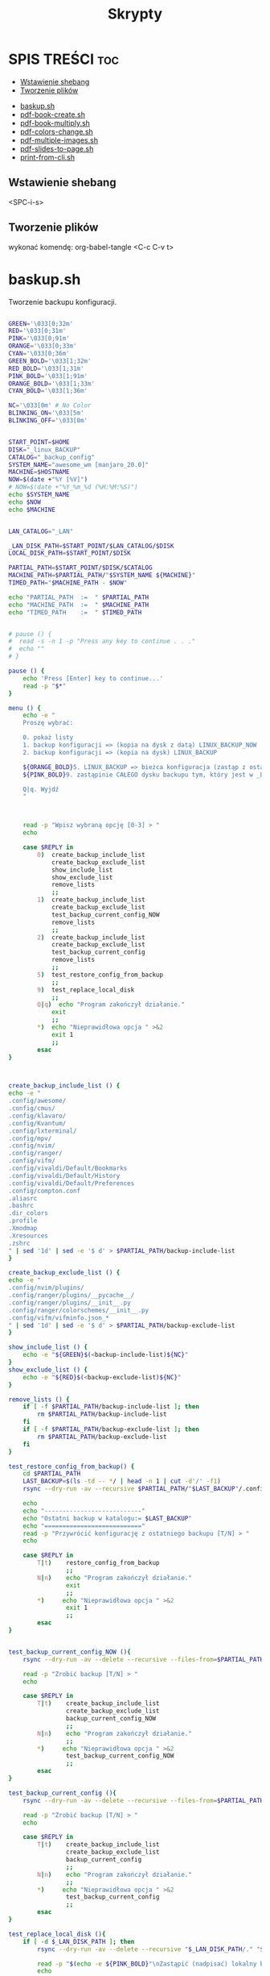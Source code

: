#+TITLE: Skrypty
#+STARTUP: showeverything

* SPIS TREŚCI :toc:
  - [[#wstawienie-shebang][Wstawienie shebang]]
  - [[#tworzenie-plików][Tworzenie plików]]
- [[#baskupsh][baskup.sh]]
- [[#pdf-book-createsh][pdf-book-create.sh]]
- [[#pdf-book-multiplysh][pdf-book-multiply.sh]]
- [[#pdf-colors-changesh][pdf-colors-change.sh]]
- [[#pdf-multiple-imagessh][pdf-multiple-images.sh]]
- [[#pdf-slides-to-pagesh][pdf-slides-to-page.sh]]
- [[#print-from-clish][print-from-cli.sh]]

** Wstawienie shebang
<SPC-i-s>

** Tworzenie plików
wykonać komendę:
org-babel-tangle <C-c C-v t>

* baskup.sh

Tworzenie backupu konfiguracji.

#+begin_src bash :tangle backup.sh :shebang #!/usr/bin/env bash

GREEN='\033[0;32m'
RED='\033[0;31m'
PINK='\033[0;91m'
ORANGE='\033[0;33m'
CYAN='\033[0;36m'
GREEN_BOLD='\033[1;32m'
RED_BOLD='\033[1;31m'
PINK_BOLD='\033[1;91m'
ORANGE_BOLD='\033[1;33m'
CYAN_BOLD='\033[1;36m'

NC='\033[0m' # No Color
BLINKING_ON='\033[5m'
BLINKING_OFF='\033[0m'


START_POINT=$HOME
DISK="_linux_BACKUP"
CATALOG="_backup_config"
SYSTEM_NAME="awesome_wm [manjaro_20.0]"
MACHINE=$HOSTNAME
NOW=$(date +"%Y [%V]")
# NOW=$(date +"%Y_%m_%d (%H:%M:%S)")
echo $SYSTEM_NAME
echo $NOW
echo $MACHINE


LAN_CATALOG="_LAN"

_LAN_DISK_PATH=$START_POINT/$LAN_CATALOG/$DISK
LOCAL_DISK_PATH=$START_POINT/$DISK

PARTIAL_PATH=$START_POINT/$DISK/$CATALOG
MACHINE_PATH=$PARTIAL_PATH/"$SYSTEM_NAME ${MACHINE}"
TIMED_PATH="$MACHINE_PATH - $NOW"

echo "PARTIAL_PATH  := 	" $PARTIAL_PATH
echo "MACHINE_PATH  :=	" $MACHINE_PATH
echo "TIMED_PATH    := 	" $TIMED_PATH


# pause () {
#  read -s -n 1 -p "Press any key to continue . . ."
#  echo ""
# }

pause () {
	echo 'Press [Enter] key to continue...'
	read -p "$*"
}

menu () {
	echo -e "
	Proszę wybrać:

	0. pokaż listy
	1. backup konfiguracji => (kopia na dysk z datą) LINUX_BACKUP_NOW
	2. backup konfiguracji => (kopia na dysk) LINUX_BACKUP

	${ORANGE_BOLD}5. LINUX_BACKUP => bieżca konfiguracja (zastąp z ostaniego folderu z datą)
	${PINK_BOLD}9. zastąpinie CAŁEGO dysku backupu tym, który jest w _LAN${NC}

	Q|q. Wyjdź
	"



	read -p "Wpisz wybraną opcję [0-3] > "
	echo

	case $REPLY in
		0)	create_backup_include_list
			create_backup_exclude_list
			show_include_list
			show_exclude_list
			remove_lists
			;;
	    1)	create_backup_include_list
			create_backup_exclude_list
			test_backup_current_config_NOW
			remove_lists
			;;
	    2)	create_backup_include_list
			create_backup_exclude_list
			test_backup_current_config
			remove_lists
			;;
		5)	test_restore_config_from_backup
			;;
		9)	test_replace_local_disk
			;;
	    Q|q)  echo "Program zakończył działanie."
	        exit
	        ;;
	    ,*)  echo "Nieprawidłowa opcja " >&2
	        exit 1
	        ;;
	    esac
}



create_backup_include_list () {
echo -e "
.config/awesome/
.config/cmus/
.config/klavaro/
.config/Kvantum/
.config/lxterminal/
.config/mpv/
.config/nvim/
.config/ranger/
.config/vifm/
.config/vivaldi/Default/Bookmarks
.config/vivaldi/Default/History
.config/vivaldi/Default/Preferences
.config/compton.conf
.aliasrc
.bashrc
.dir_colors
.profile
.Xmodmap
.Xresources
.zshrc
" | sed '1d' | sed -e '$ d' > $PARTIAL_PATH/backup-include-list
}

create_backup_exclude_list () {
echo -e "
.config/nvim/plugins/
.config/ranger/plugins/__pycache__/
.config/ranger/plugins/__init__.py
.config/ranger/colorschemes/__init__.py
.config/vifm/vifminfo.json_*
" | sed '1d' | sed -e '$ d' > $PARTIAL_PATH/backup-exclude-list
}

show_include_list () {
	echo -e "${GREEN}$(<backup-include-list)${NC}"
}
show_exclude_list () {
	echo -e "${RED}$(<backup-exclude-list)${NC}"
}

remove_lists () {
	if [ -f $PARTIAL_PATH/backup-include-list ]; then
		rm $PARTIAL_PATH/backup-include-list
	fi
	if [ -f $PARTIAL_PATH/backup-exclude-list ]; then
		rm $PARTIAL_PATH/backup-exclude-list
	fi
}

test_restore_config_from_backup() {
	cd $PARTIAL_PATH
	LAST_BACKUP=$(ls -td -- */ | head -n 1 | cut -d'/' -f1)
	rsync --dry-run -av --recursive $PARTIAL_PATH/"$LAST_BACKUP"/.config/ $START_POINT/.config/ 2>/dev/null

	echo
	echo "---------------------------"
	echo "Ostatni backup w katalogu:= $LAST_BACKUP"
	echo "==========================="
	read -p "Przywrócić konfigurację z ostatniego backupu [T/N] > "
	echo

	case $REPLY in
	    T|t)	restore_config_from_backup
				;;
	    N|n)  	echo "Program zakończył działanie."
	        	exit
	        	;;
	    ,*)  	echo "Nieprawidłowa opcja " >&2
	        	exit 1
	        	;;
	    esac
}


test_backup_current_config_NOW (){
	rsync --dry-run -av --delete --recursive --files-from=$PARTIAL_PATH/backup-include-list --exclude-from=$PARTIAL_PATH/backup-exclude-list $START_POINT "$TIMED_PATH" 2>/dev/null

	read -p "Zrobić backup [T/N] > "
	echo

	case $REPLY in
	    T|t)	create_backup_include_list
				create_backup_exclude_list
				backup_current_config_NOW
				;;
	    N|n)  	echo "Program zakończył działanie."
	        	;;
	    ,*)  	echo "Nieprawidłowa opcja " >&2
				test_backup_current_config_NOW
	        	;;
	    esac
}

test_backup_current_config (){
	rsync --dry-run -av --delete --recursive --files-from=$PARTIAL_PATH/backup-include-list --exclude-from=$PARTIAL_PATH/backup-exclude-list $START_POINT "$MACHINE_PATH" 2>/dev/null

	read -p "Zrobić backup [T/N] > "
	echo

	case $REPLY in
	    T|t)	create_backup_include_list
				create_backup_exclude_list
				backup_current_config
				;;
	    N|n)  	echo "Program zakończył działanie."
	        	;;
	    ,*)  	echo "Nieprawidłowa opcja " >&2
				test_backup_current_config
	        	;;
	    esac
}

test_replace_local_disk (){
	if [ -d $_LAN_DISK_PATH ]; then
		rsync --dry-run -av --delete --recursive "$_LAN_DISK_PATH/." "$LOCAL_DISK_PATH" 2>/dev/null

		read -p "$(echo -e ${PINK_BOLD}"\nZastąpić (nadpisać) lokalny backup [T/N] >" ${NC})"
		echo

		case $REPLY in
			T|t)
					replace_local_disk
					;;
			N|n)  	echo "Program zakończył działanie."
					;;
			,*)  	echo "Nieprawidłowa opcja " >&2
					test_replace_local_disk
					;;
		esac
	else
		echo "Brak połączenia"
	fi
}


last_created_backup () {
	cd $PARTIAL_PATH
	LAST_BACKUP=$(ls -td -- */ | head -n 1 | cut -d'/' -f1)
	echo
	echo -e "${CYAN_BOLD}LAST_BACKUP   := 	" $PARTIAL_PATH/$LAST_BACKUP "${NC}"
}

restore_config_from_backup() {
	last_created_backup
	rsync -av --recursive $PARTIAL_PATH/"$LAST_BACKUP"/.config/ $START_POINT/.config/ 2>/dev/null

	cd $START_POINT/$DISK/
	# mkdir -p new_back/.config/
	rsync -r --exclude='*/' $PARTIAL_PATH/"$LAST_BACKUP"/ $START_POINT/ 2>/dev/null
}

backup_current_config_NOW (){
	rsync -avt --delete --recursive --files-from=$PARTIAL_PATH/backup-include-list --exclude-from=$PARTIAL_PATH/backup-exclude-list $START_POINT "$TIMED_PATH" 2>/dev/null
	touch "$TIMED_PATH"/time_file
	rm "$TIMED_PATH"/time_file
}

backup_current_config (){
	rsync -avt --delete --recursive --files-from=$PARTIAL_PATH/backup-include-list --exclude-from=$PARTIAL_PATH/backup-exclude-list $START_POINT "$MACHINE_PATH" 2>/dev/null
	touch "$MACHINE_PATH"/time_file
	rm "$MACHINE_PATH"/time_file
}



replace_local_disk () {
	rsync -avt --delete --recursive "$_LAN_DISK_PATH/." "$LOCAL_DISK_PATH" 2>/dev/null
}

last_created_backup
menu

#+end_src

* pdf-book-create.sh
Tworzenie książki z pliku pdf.

#+begin_src bash :tangle pdf-book-create.sh :shebang #!/usr/bin/env bash

# instalacja pdfCropMargins dla obecnego użytkownika w ~/.local/bin
# pip install pdfCropMargins --user --upgrade

GREEN='\033[0;32m'
RED='\033[1;31m'
ORANGE='\033[1;33m'
CYAN='\033[0;36m'
NC='\033[0m' # No Color
BLINKING_ON='\033[5m'
BLINKING_OFF='\033[0m'


# set -x
args=("$@")

NazwaPliku=${args[0]}
Nazwa=${NazwaPliku::${#NazwaPliku}-4}
Rozszerzenie=${NazwaPliku: -4}

StronaPoczatkowa[0]=${args[1]}
StronaKoncowa[0]=${args[2]}
Przesuniecie=${args[3]}


amount_of_pages () {
	echo $(pdfinfo "$NazwaPliku" | grep Pages | awk '{print $2}')
}
cut_pages () {
	pdftk "$NazwaPliku" cat ${ZakresStron} output "$NazwaTymczsowa${Rozszerzenie}"
}
crop_margins () {
	pdf-crop-margins -v -s -u "$NazwaTymczsowa${Rozszerzenie}"
}
two_pages_in_one () {
	pdfbook2 -n "${NazwaTymczsowa}_cropped${Rozszerzenie}"
}
rotate_odd_pages () {
	pdftk "${NazwaTymczsowa}_cropped-book${Rozszerzenie}" rotate 1-end oddsouth output "${NazwaTymczsowa}_cropped-book-rotated${Rozszerzenie}"
}
remove_unused () {
	ls "${NazwaTymczsowa}"* | grep -v "rotated" | xargs -d "\n" -I {} rm {}
}


unset_values () {
	unset StronaPoczatkowa
	unset StronaKoncowa
	unset var
}
check_if_numbers () {
	if ! [[ ${var} =~ ^-?[0-9]+$ ]]; then
		echo -e "\t${RED}Tylko typ całkowity${NC}"
		unset_values
		menu
	fi
}


insert_shift () {
	echo -e "${ORANGE}\tWstawianie przesunięcia:"
	echo -e "\t\t-należy podać nr strony w pliku i odpowiadający mu nr strony w dokumencie${NC}"
	echo
	read -p "	nr strony w Pliku > " StronaPliku
	var=${StronaPliku}
	check_if_numbers
	read -p "	nr strony w Dokumencie > " StronaDokumentu
	var=${StronaDokumentu}
	check_if_numbers
	Przesuniecie=$((StronaDokumentu-StronaPliku))
	if [[ $Przesuniecie != ?(-)+([0-9]) ]]; then
		Przesuniecie=0
	fi
}
count_shifted () {
	for ((i = 0; i<=((${#StronaKoncowa[@]}-1)); i = i+1)); do
		StronaPoczatkowa[i]=$((${StronaPoczatkowa[i]}-$Przesuniecie))
		StronaKoncowa[i]=$((${StronaKoncowa[i]}-$Przesuniecie))
	done
}


insert_first_pages_of_chapters () {
	unset_values
	echo -e "${ORANGE}\tWstawianie wielu rozdziałów:"
	echo -e "\t\t-tylko początkowe strony kolejnych rozdziałów"
	echo -e "\t\t-gdy wstawiany jest tylko jeden zakres to wstawić o jedną stronę więcej${NC}"
	echo
	i=0
	while true; do
		read -p "	Rozdział $((${i}+1)) > " StronaPoczatkowa[i]
		count_last_page_of_chapters
		if [ ${#StronaPoczatkowa[i]} -eq 0 ]; then
			unset 'StronaPoczatkowa[i-1]'
			unset 'StronaKoncowa[i-1]'
			break
		fi
		var=${StronaPoczatkowa[i]}
		check_if_numbers
		if [[ $i > 0 ]]; then
			if [[ ${StronaPoczatkowa[i]} -le ${StronaPoczatkowa[i-1]} ]]; then
				echo -e "\t${RED}Obecna wartość nie może być mniejsza od poprzedniej${NC}"
				i=$((i - 1))
			fi
		fi



		i=$((i + 1))
		continue
	done
}
count_last_page_of_chapters () {
	if [[ $i > 0 ]]; then
		StronaKoncowa[$((i-1))]=$((${StronaPoczatkowa[${#StronaPoczatkowa[@]}-1]}-1))
	fi
}




run_once () {
	ZakresStron=${StronaPoczatkowa[i]}-${StronaKoncowa[i]}
	NazwaTymczsowa=${Nazwa}_${ZakresStron}
	cut_pages
	crop_margins
	two_pages_in_one
	rotate_odd_pages
	remove_unused
}
run_multiple_times () {
	for ((i = 0; i<=((${#StronaKoncowa[@]}-1)); i = i + 1)); do
		run_once
	done
}
run () {
	run_multiple_times
}




show () {
	if [[ -z ${args[1]} && -z ${StronaPoczatkowa[0]} ]]; then
		StronaPoczatkowa[0]=1
	fi
	if [[ -z ${args[2]}  && -z ${StronaKoncowa[0]} ]]; then
		StronaKoncowa[0]=$(amount_of_pages)
	fi
	if [[ -z ${args[3]} && -z ${Przesuniecie} ]]; then
		Przesuniecie=0
	fi
	printf '\n'
	echo "	--------------------------"
	printf '%s\t' "	  StronaPoczatkowa :=        ""  ${StronaPoczatkowa[@]}"
	printf '\n'
	printf '%s\t' "	  StronaKoncowa :=           ""  ${StronaKoncowa[@]}"
	printf '\n'
	echo "	--------------------------"
	printf '%s\t' "	  Przesuniecie :=            ""  ${Przesuniecie}"
	show_with_shift
}
show_with_shift () {
	count_shifted
	printf '\n'
	echo "	--------------------------"
	echo -en "${CYAN}"
	printf '%s\t' "	  StronaPoczatkowa :=        ""  ${StronaPoczatkowa[@]}"
	printf '\n'
	printf '%s\t' "	  StronaKoncowa :=           ""  ${StronaKoncowa[@]}"
	echo -en "${NC}"
}



menu () {
	clear
	show
	echo "
	==========================
	  MENU:
	  M|m)  Wstaw strony
	  S|s)  Wstaw przesunięcie
	  R|r)  Wykonaj program
	  Q|q)  Wyjdź
	=========================="
	echo
	read -p "	Wpisz wybraną opcję >>> "
	echo
	case $REPLY in
	    Q|q)  echo -e "\tProgram zakończył działanie."
	        exit
	        ;;
	    M|m)	insert_first_pages_of_chapters
				menu
			;;
	    S|s)	insert_shift
				menu
			;;
	    R|r)	clear
			run
			;;
	    *)  echo -e "\t${RED}Nieprawidłowa opcja${NC}" >&2
	        exit 1
	        ;;
	    esac
}


menu


#+end_src

* pdf-book-multiply.sh

Tworzenia książek dla wszystkich plików pdf w folderze.

#+begin_src bash :tangle pdf-book-multiply.sh :shebang #!/usr/bin/env bash

mkdir org

for FILE in ./*.pdf; do
  # pdfcrop "${FILE}"
  # pdfcrop --margins '-10 -10 -10 -300' "${FILE}" "${FILE}_cropped"
  # pdf-crop-margins -v -s -u "${FILE}"
  pdf-book-create.sh "${FILE}"
  mv "${FILE}" org/"${FILE}"
done

#+end_src

* pdf-colors-change.sh

Zmiana kolorów.

#+begin_src bash :tangle pdf-colors-change.sh :shebang #!/usr/bin/env bash

args=("$@")
nazwa_pliku="${args[0]}"
nazwa=${nazwa_pliku::${#nazwa_pliku}-4}
rozszerzenie=${nazwa_pliku: -4}

ilosc_stron=$(pdfinfo "$nazwa_pliku" | grep Pages | awk '{print $2}')


menu () {
    echo "
    Proszę wybrać:

    1. pdf to gray
    2. pdf invert by image
    3. pdf invert
    0. Wyjdź
    "



    read -p "Wpisz wybraną opcję [0-3] > "
    echo

    case $REPLY in
        1)  pdf_to_grey
            ;;
        2)  pdf_invert_by_image
            ;;
        3)  pdf_invert
            ;;
        0)  echo "Program zakończył działanie."
            exit
            ;;
        *)  echo "Nieprawidłowa opcja " >&2
            exit 1
            ;;
        esac
}



pdf_to_grey(){
	gs \
	 -sOutputFile="$nazwa"_gray.pdf \
	 -sDEVICE=pdfwrite \
	 -sColorConversionStrategy=Gray \
	 -dProcessColorModel=/DeviceGray \
	 -dCompatibilityLevel=1.4 \
	 -dNOPAUSE \
	 -dBATCH \
	 "$nazwa_pliku"
}




pdf_invert_by_image(){
	mkdir tmp_directory
	pdftoppm "$nazwa_pliku" tmp_directory/page -png > /dev/null 2>&1

	cd tmp_directory
	for i in *.png ; do
		convert -negate "$i" "${i%.*}_inverted.png" ;
	done

	cd ..
	convert tmp_directory/*_inverted.png "${nazwa}"_inverted-big.pdf
	rm -rf tmp_directory

	gs -sDEVICE=pdfwrite -dCompatibilityLevel=1.4 -dPDFSETTINGS=/screen -dNOPAUSE -dQUIET -dBATCH -sOutputFile="${nazwa}"_inverted.pdf "${nazwa}"_inverted-big.pdf

	rm "${nazwa}"_inverted-big.pdf
}



pdf_invert(){
	gs -q -sDEVICE=pdfwrite -o "$nazwa"_inverted.pdf -c '{1 sub neg} settransfer' -f "$nazwa_pliku"
}

menu


#+end_src

* pdf-multiple-images.sh

Tworzenie pdf-a z obrazóœ (uruchamiać wewnątrz folderu z plikami *.jpeg)

#+begin_src bash :tangle pdf-multiple-images.sh :shebang #!/usr/bin/env bash

# set -x

args=("$@")
dir="$(pwd)"

prefix_name="working_process_"

var_files_list=$prefix_name"files_list"
quantity_of_images_in_one_page="${args[0]}"
base_val=0


delete_file(){
	if [ -f $(basename $(pwd)).pdf ]; then
		rm $(basename $(pwd)).pdf
	fi
}
delete_folder(){
	if [ -d $prefix_name ]; then
		rm -rf $prefix_name
	fi
}



save_files_list(){
	if [ ! -f "$var_files_list" ]; then
		printf '%s\n' * > $var_files_list
	fi
}



get_line_from_file(){
	sed -n ${line_nr}'p' < $var_files_list
}
how_many_lines_in_file(){
	wc -l < $var_files_list
}



create_image_from_n_lines(){
	names=""
	for ((line_nr=$(($base_val+1)); line_nr<=base_val+quantity_of_images_in_one_page ; line_nr=$(($line_nr+1)) )); do
		names+=" $(get_line_from_file)"
	done
	merged_file_name=$prefix_name$(printf '%04d' $((${base_val}+1)))_$(printf '%04d' $((${line_nr}-1))).jpeg
	rm $merged_file_name  > /dev/null 2>&1
	convert -append $names $prefix_name$( printf '%04d' $((${base_val}+1)))_$( printf '%04d' $((${line_nr}-1))).jpeg
	base_val=$((${line_nr}-1))
}
next_n_lines(){
	while [ $base_val -lt $(how_many_lines_in_file) ]; do
		create_image_from_n_lines
		names_merged+=" $merged_file_name"
	done
}
merge_to_pdf(){
	convert $prefix_name*.jpeg $(basename $(pwd)).pdf
}



create_folder(){
	if [ ! -d $prefix_name ]; then
		mkdir $prefix_name
	fi
}
move_files(){
	mv $prefix_name* $prefix_name/ > /dev/null 2>&1
}




delete_file
delete_folder

save_files_list
next_n_lines
merge_to_pdf

create_folder
move_files

delete_folder

#+end_src

* pdf-slides-to-page.sh

Konwersja slajdów pdf do formatu a4 (dwa na stronie jeden pod drugim), oraz dodanie numeru strony za pomocą TeX-a i nazwy pliku na pierwszej stronie.

#+begin_src bash :tangle pdf-slides-to-page.sh :shebang #!/usr/bin/env bash

# set -x

args=("$@")
nazwa_pliku="${args[0]}"
nazwa=${nazwa_pliku::${#nazwa_pliku}-4}
rozszerzenie=${nazwa_pliku: -4}

ilosc_stron=$(pdfinfo "$nazwa_pliku" | grep Pages | awk '{print $2}')
# echo $ilosc_stron

# dir=$(pwd)
dir="$(pwd)"

if [[ -d "$dir/tmp_directory" ]]; then
	rm -rf "$dir/tmp_directory"
fi
mkdir tmp_directory


# pdftk "$nazwa_pliku" burst output tmp_directory/page_%04d.pdf > /dev/null 2>&1
# pdftk "$nazwa_pliku" burst output tmp_directory/page_%04d.pdf

pdfseparate "$nazwa_pliku" tmp_directory/page_%04d.pdf



if [[ -f "$dir/tmp_directory/doc_data.txt" ]]; then
	rm "$dir/tmp_directory/doc_data.txt"
fi

files=`ls "${dir}/tmp_directory" | wc -l`


for ((i=1; i<=$files; i=i+2)); do

	odd=$( printf '%04d' $i )
	even=$( printf '%04d' $((i+1)) )

	if [ ${even##+(0)} -gt $ilosc_stron ]; then
		even=$odd
	fi

	# echo $odd
	# echo $even

	pdfjam "$dir"/tmp_directory/page_${odd}.pdf "$dir"/tmp_directory/page_${even}.pdf --nup 1x2 --no-landscape --paper a4paper --quiet --outfile "$dir"/tmp_directory/out_${odd}.pdf
done

cd "$dir/tmp_directory"
rm page_*.pdf

pdfunite *.pdf "${nazwa}_a4_bigger$rozszerzenie"
gs -sDEVICE=pdfwrite -dCompatibilityLevel=1.4 -dPDFSETTINGS=/screen -dNOPAUSE -dQUIET -dBATCH -sOutputFile="${nazwa}_a4_NOnr$rozszerzenie" "${nazwa}_a4_bigger$rozszerzenie"


printf '%s' '
\documentclass[a4paper,12pt,twoside]{book}
\usepackage{pdfpages}
\usepackage{bera}
\usepackage{fancyhdr}
\usepackage[left=0.5cm,right=0.5cm,top=0cm,bottom=1.5cm]{geometry}
\usepackage{ifthen}
\usepackage{currfile}

\fancyhf{}
\renewcommand{\headrulewidth}{0pt}

\fancyfoot[LE,RO]{\ifthenelse{\value{page}=1}{\currfilename \hspace{1cm}  \huge\thepage}{\huge\thepage}}

\pagestyle{fancy}

\begin{document}
\includepdf[pages=-,pagecommand={\thispagestyle{fancy}}]{'"${nazwa}_a4_NOnr$rozszerzenie"'}
\end{document}
' > "${nazwa}_a4".tex

pdflatex "${nazwa}_a4".tex


mv "${nazwa}_a4$rozszerzenie" ../"${nazwa}_a4$rozszerzenie"
cd ..
rm -rf tmp_directory

#+end_src

* print-from-cli.sh

Drukowanie za pomocą skrótu klawiszowego (do ranger-a).

#+begin_src bash :tangle print-from-cli.sh :shebang #!/usr/bin/env bash

args=("$@")
NAZWA_PLIKU=${args[0]}
PARAMETR_MENU=${args[1]}


echo $PARAMETR_MENU


menu () {
    clear
	if [ -z $PARAMETR_MENU ]; then
    	echo "
    	Proszę wybrać:
    	[ H|h ] help (jak używać)
    		[ B|b ] parzyste odwrotnie następnie nieparzyste po kolei
    		[ E|e ] parzyste odwrotnie
    		[ O|o ] nieparzyste po kolei
    	[ Q|q ] Quit
    	"

    	read -p "	Wpisz wybraną opcję [ ... lub Q ] > "
	else
		REPLY=$PARAMETR_MENU
	fi

    case $REPLY in
        H|h)
			# usage
            read -p "Press any key to continue... " -n1 -s
            menu
            ;;
		B|b)
			print_even_reverse_and_odd_normal
            ;;
		E|e)
			print_even_reverse
            ;;
		O|o)
			print_odd_normal
            ;;
		Q|q)
			exit 0
            ;;
        *)
			echo "Nieprawidłowa opcja " >&2
            menu
            ;;
        esac
}

sleep_exit_dialog () {
	const=10
	for (( i=$const; i>=2; i=i-1)); do
		COUNTER=$i
		while [  $COUNTER -lt $const ]; do
			printf "%s" "."
			let COUNTER=COUNTER+1
		done

		printf "%s" "."
		variable=$(awk -v var=$i 'BEGIN{ ans=var/10} { print ans}'<<</dev/null)
		sleep $variable
	done
	printf "%s\n" ""
	sleep 0.1
}

check_parameters () {
	if [ -z "$NAZWA_PLIKU" ]; then
            echo "Nie podano nazwy pliku"
            echo -e "wychodzę \c"
			sleep_exit_dialog
			exit 1
	fi
	if [ ! -f "$NAZWA_PLIKU" ]; then
            echo "Plik nie istnieje"
            echo -e "wychodzę \c"
			sleep_exit_dialog
			exit 1
	fi
}

print_even_reverse () {
	check_parameters
    # echo "przesłano nazwe pliku $NAZWA_PLIKU do parzystego i parametr $PARAMETR_MENU"
	lpr -o outputorder=reverse -o page-set=even "$NAZWA_PLIKU"
    echo -e "\ndrukowanie stron parzystych odwrotnie \c"
	sleep_exit_dialog
}

print_odd_normal () {
	check_parameters
    # echo "przesłano nazwe pliku $NAZWA_PLIKU do nieparzystego i parametr $PARAMETR_MENU"
	lpr -o outputorder=normal -o page-set=odd "$NAZWA_PLIKU"
    echo -e "\ndrukowanie stron nieparzystych po kolei \c"
	sleep_exit_dialog
}


sub_menu () {
    	echo "
    	Proszę wybrać:

    		[ T|t ] TAK
    		[ N|n ] NIE (przerwać skrypt)
    	"
	read -p "	Czy strony w druarce są przełożone (T/N)? " wybor
	case "$wybor" in
		t|T )
			;;
		n|N )
			exit 0
			;;
		* )
			echo "Błędny wybór"
			sub_menu
			;;
	esac
}

print_even_reverse_and_odd_normal () {
	print_even_reverse
	sub_menu
	print_odd_normal
}

menu

#+end_src
